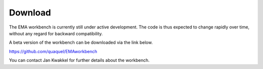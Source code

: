 ********
Download
********


The EMA workbench is currently still under active development. The code is thus 
expected to change rapidly over time, without any regard for backward 
compatibility.

A beta version of the workbench can be downloaded via the link below.

https://github.com/quaquel/EMAworkbench

You can contact Jan Kwakkel for further details about the workbench.